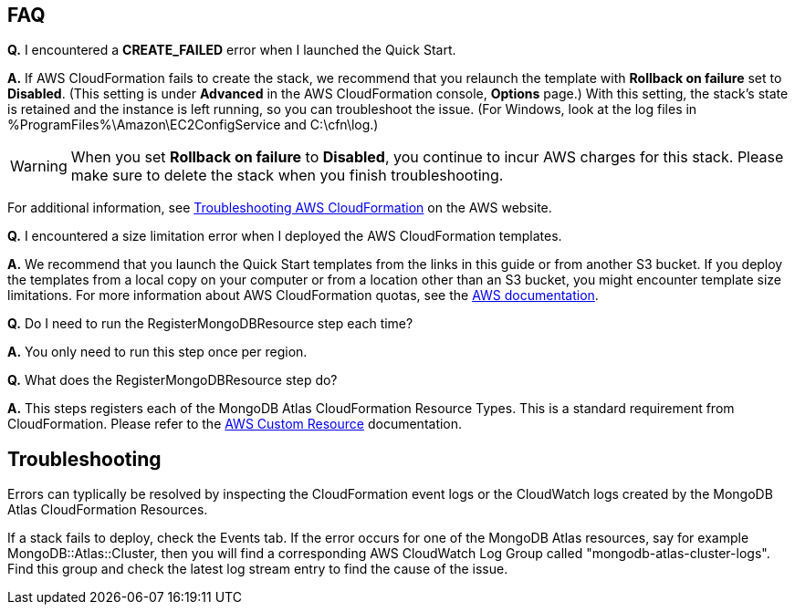 // Add any tips or answers to anticipated questions. This could include the following troubleshooting information. If you don’t have any other Q&A to add, change “FAQ” to “Troubleshooting.”

== FAQ

*Q.* I encountered a *CREATE_FAILED* error when I launched the Quick Start.

*A.* If AWS CloudFormation fails to create the stack, we recommend that you relaunch the template with *Rollback on failure* set to *Disabled*. (This setting is under *Advanced* in the AWS CloudFormation console, *Options* page.) With this setting, the stack’s state is retained and the instance is left running, so you can troubleshoot the issue. (For Windows, look at the log files in %ProgramFiles%\Amazon\EC2ConfigService and C:\cfn\log.)
// If you’re deploying on Linux instances, provide the location for log files on Linux, or omit this sentence.

WARNING: When you set *Rollback on failure* to *Disabled*, you continue to incur AWS charges for this stack. Please make sure to delete the stack when you finish troubleshooting.

For additional information, see https://docs.aws.amazon.com/AWSCloudFormation/latest/UserGuide/troubleshooting.html[Troubleshooting AWS CloudFormation^] on the AWS website.

*Q.* I encountered a size limitation error when I deployed the AWS CloudFormation templates.

*A.* We recommend that you launch the Quick Start templates from the links in this guide or from another S3 bucket. If you deploy the templates from a local copy on your computer or from a location other than an S3 bucket, you might encounter template size limitations. For more information about AWS CloudFormation quotas, see the http://docs.aws.amazon.com/AWSCloudFormation/latest/UserGuide/cloudformation-limits.html[AWS documentation^].

*Q.* Do I need to run the RegisterMongoDBResource step each time?

*A.* You only need to run this step once per region.

*Q.* What does the RegisterMongoDBResource step do?

*A.* This steps registers each of the MongoDB Atlas CloudFormation Resource Types. This is a standard requirement from CloudFormation. Please refer to the https://docs.aws.amazon.com/AWSCloudFormation/latest/UserGuide/template-custom-resources.html[AWS Custom Resource^] documentation.

== Troubleshooting

Errors can typlically be resolved by inspecting the CloudFormation event logs or the CloudWatch logs created by the MongoDB Atlas CloudFormation Resources.

If a stack fails to deploy, check the Events tab. If the error occurs for one of the MongoDB Atlas resources, say for example MongoDB::Atlas::Cluster, then you will find a corresponding AWS CloudWatch Log Group called "mongodb-atlas-cluster-logs". Find this group and check the latest log stream entry to find the cause of the issue.
